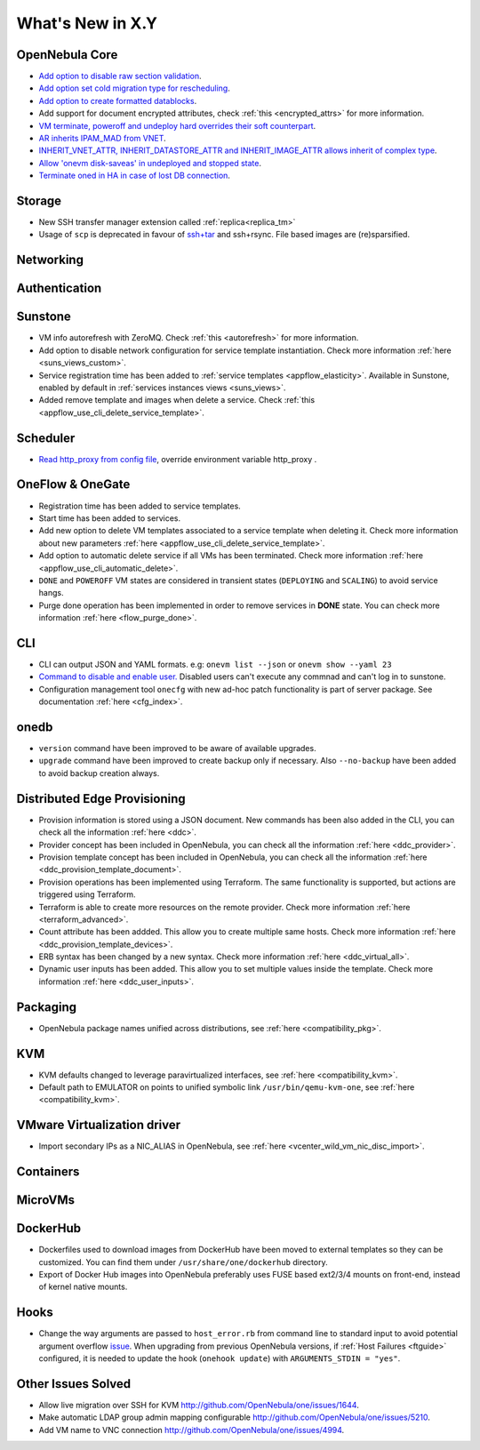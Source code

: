 .. _whats_new:

================================================================================
What's New in X.Y
================================================================================

..
   Conform to the following format for new features.
   Big/important features follow this structure
   - **<feature title>**: <one-to-two line description>, :ref:`<link to docs>`
   Minor features are added in a separate block in each section as:
   - `<one-to-two line description <http://github.com/OpenNebula/one/issues/#>`__.

..

OpenNebula Core
================================================================================
- `Add option to disable raw section validation <http://github.com/OpenNebula/one/issues/5015>`__.
- `Add option set cold migration type for rescheduling <http://github.com/OpenNebula/one/issues/2983>`__.
- `Add option to create formatted datablocks <https://github.com/OpenNebula/one/issues/4989>`__.
- Add support for document encrypted attributes, check :ref:`this <encrypted_attrs>` for more information.
- `VM terminate, poweroff and undeploy hard overrides their soft counterpart <https://github.com/OpenNebula/one/issues/2586>`__.
- `AR inherits IPAM_MAD from VNET <https://github.com/OpenNebula/one/issues/2593>`__.
- `INHERIT_VNET_ATTR, INHERIT_DATASTORE_ATTR and INHERIT_IMAGE_ATTR allows inherit of complex type <https://github.com/OpenNebula/one/issues/4090>`__.
- `Allow 'onevm disk-saveas' in undeployed and stopped state <https://github.com/OpenNebula/one/issues/1112>`__.
- `Terminate oned in HA in case of lost DB connection <https://github.com/OpenNebula/one/issues/5186>`__.

Storage
================================================================================
- New SSH transfer manager extension called :ref:`replica<replica_tm>`
- Usage of ``scp`` is deprecated in favour of `ssh+tar <https://github.com/OpenNebula/one/issues/5058>`__ and ssh+rsync. File based images are (re)sparsified.

Networking
================================================================================

Authentication
================================================================================


Sunstone
================================================================================
- VM info autorefresh with ZeroMQ. Check :ref:`this <autorefresh>` for more information.
- Add option to disable network configuration for service template instantiation. Check more information :ref:`here <suns_views_custom>`.
- Service registration time has been added to :ref:`service templates <appflow_elasticity>`. Available in Sunstone, enabled by default in :ref:`services instances views <suns_views>`.
- Added remove template and images when delete a service. Check :ref:`this <appflow_use_cli_delete_service_template>`.

Scheduler
================================================================================
- `Read http_proxy from config file <http://github.com/OpenNebula/one/issues/678>`__, override environment variable http_proxy .

OneFlow & OneGate
===============================================================================

- Registration time has been added to service templates.
- Start time has been added to services.
- Add new option to delete VM templates associated to a service template when deleting it. Check more information about new parameters :ref:`here <appflow_use_cli_delete_service_template>`.
- Add option to automatic delete service if all VMs has been terminated. Check more information :ref:`here <appflow_use_cli_automatic_delete>`.
- ``DONE`` and ``POWEROFF`` VM states are considered in transient states (``DEPLOYING`` and ``SCALING``) to avoid service hangs.
- Purge done operation has been implemented in order to remove services in **DONE** state. You can check more information :ref:`here <flow_purge_done>`.

CLI
================================================================================
- CLI can output JSON and YAML formats.  e.g: ``onevm list --json`` or ``onevm show --yaml 23``
- `Command to disable and enable user. <https://github.com/OpenNebula/one/issues/649>`__ Disabled users can't execute any commnad and can't log in to sunstone.
- Configuration management tool ``onecfg`` with new ad-hoc patch functionality is part of server package. See documentation :ref:`here <cfg_index>`.

onedb
================================================================================
- ``version`` command have been improved to be aware of available upgrades.
- ``upgrade`` command have been improved to create backup only if necessary. Also ``--no-backup`` have been added to avoid backup creation always.

Distributed Edge Provisioning
================================================================================

- Provision information is stored using a JSON document. New commands has been also added in the CLI, you can check all the information :ref:`here <ddc>`.
- Provider concept has been included in OpenNebula, you can check all the information :ref:`here <ddc_provider>`.
- Provision template concept has been included in OpenNebula, you can check all the information :ref:`here <ddc_provision_template_document>`.
- Provision operations has been implemented using Terraform. The same functionality is supported, but actions are triggered using Terraform.
- Terraform is able to create more resources on the remote provider. Check more information :ref:`here <terraform_advanced>`.
- Count attribute has been addded. This allow you to create multiple same hosts. Check more information :ref:`here <ddc_provision_template_devices>`.
- ERB syntax has been changed by a new syntax. Check more information :ref:`here <ddc_virtual_all>`.
- Dynamic user inputs has been added. This allow you to set multiple values inside the template. Check more information :ref:`here <ddc_user_inputs>`.

Packaging
================================================================================

- OpenNebula package names unified across distributions, see :ref:`here <compatibility_pkg>`.

KVM
===

- KVM defaults changed to leverage paravirtualized interfaces, see :ref:`here <compatibility_kvm>`.
- Default path to EMULATOR on points to unified symbolic link ``/usr/bin/qemu-kvm-one``, see :ref:`here <compatibility_kvm>`.

VMware Virtualization driver
============================

- Import secondary IPs as a NIC_ALIAS in OpenNebula, see :ref:`here <vcenter_wild_vm_nic_disc_import>`.

Containers
==========

MicroVMs
========

DockerHub
==========
- Dockerfiles used to download images from DockerHub have been moved to external templates so they can be customized. You can find them under ``/usr/share/one/dockerhub`` directory.
- Export of Docker Hub images into OpenNebula preferably uses FUSE based ext2/3/4 mounts on front-end, instead of kernel native mounts.

Hooks
=====
- Change the way arguments are passed to ``host_error.rb`` from command line to standard input to avoid potential argument overflow `issue <https://github.com/OpenNebula/one/issues/5101>`__. When upgrading from previous OpenNebula versions, if :ref:`Host Failures <ftguide>` configured, it is needed to update the hook (``onehook update``) with ``ARGUMENTS_STDIN = "yes"``.

Other Issues Solved
================================================================================
- Allow live migration over SSH for KVM `<http://github.com/OpenNebula/one/issues/1644>`__.
- Make automatic LDAP group admin mapping configurable `<http://github.com/OpenNebula/one/issues/5210>`__.
- Add VM name to VNC connection `<http://github.com/OpenNebula/one/issues/4994>`__.